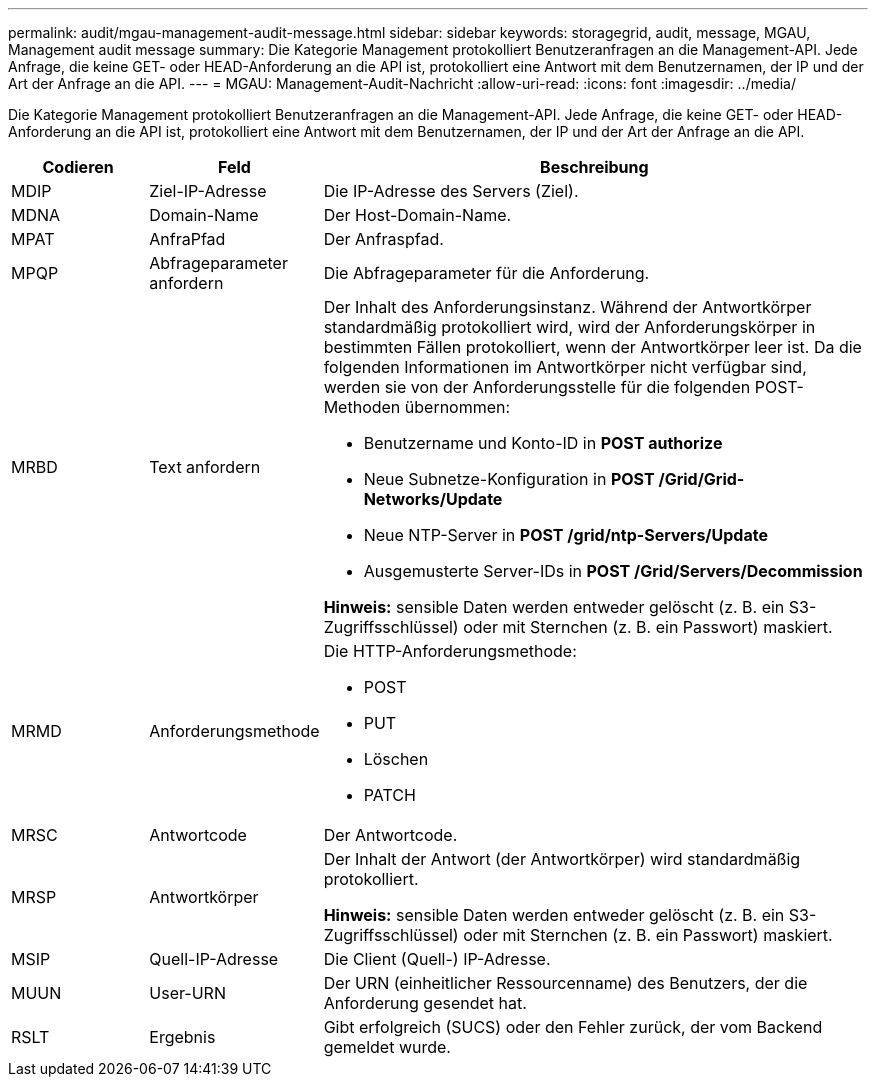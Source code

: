 ---
permalink: audit/mgau-management-audit-message.html 
sidebar: sidebar 
keywords: storagegrid, audit, message, MGAU, Management audit message 
summary: Die Kategorie Management protokolliert Benutzeranfragen an die Management-API. Jede Anfrage, die keine GET- oder HEAD-Anforderung an die API ist, protokolliert eine Antwort mit dem Benutzernamen, der IP und der Art der Anfrage an die API. 
---
= MGAU: Management-Audit-Nachricht
:allow-uri-read: 
:icons: font
:imagesdir: ../media/


[role="lead"]
Die Kategorie Management protokolliert Benutzeranfragen an die Management-API. Jede Anfrage, die keine GET- oder HEAD-Anforderung an die API ist, protokolliert eine Antwort mit dem Benutzernamen, der IP und der Art der Anfrage an die API.

[cols="1a,1a,4a"]
|===
| Codieren | Feld | Beschreibung 


 a| 
MDIP
 a| 
Ziel-IP-Adresse
 a| 
Die IP-Adresse des Servers (Ziel).



 a| 
MDNA
 a| 
Domain-Name
 a| 
Der Host-Domain-Name.



 a| 
MPAT
 a| 
AnfraPfad
 a| 
Der Anfraspfad.



 a| 
MPQP
 a| 
Abfrageparameter anfordern
 a| 
Die Abfrageparameter für die Anforderung.



 a| 
MRBD
 a| 
Text anfordern
 a| 
Der Inhalt des Anforderungsinstanz. Während der Antwortkörper standardmäßig protokolliert wird, wird der Anforderungskörper in bestimmten Fällen protokolliert, wenn der Antwortkörper leer ist. Da die folgenden Informationen im Antwortkörper nicht verfügbar sind, werden sie von der Anforderungsstelle für die folgenden POST-Methoden übernommen:

* Benutzername und Konto-ID in *POST authorize*
* Neue Subnetze-Konfiguration in *POST /Grid/Grid-Networks/Update*
* Neue NTP-Server in *POST /grid/ntp-Servers/Update*
* Ausgemusterte Server-IDs in *POST /Grid/Servers/Decommission*


*Hinweis:* sensible Daten werden entweder gelöscht (z. B. ein S3-Zugriffsschlüssel) oder mit Sternchen (z. B. ein Passwort) maskiert.



 a| 
MRMD
 a| 
Anforderungsmethode
 a| 
Die HTTP-Anforderungsmethode:

* POST
* PUT
* Löschen
* PATCH




 a| 
MRSC
 a| 
Antwortcode
 a| 
Der Antwortcode.



 a| 
MRSP
 a| 
Antwortkörper
 a| 
Der Inhalt der Antwort (der Antwortkörper) wird standardmäßig protokolliert.

*Hinweis:* sensible Daten werden entweder gelöscht (z. B. ein S3-Zugriffsschlüssel) oder mit Sternchen (z. B. ein Passwort) maskiert.



 a| 
MSIP
 a| 
Quell-IP-Adresse
 a| 
Die Client (Quell-) IP-Adresse.



 a| 
MUUN
 a| 
User-URN
 a| 
Der URN (einheitlicher Ressourcenname) des Benutzers, der die Anforderung gesendet hat.



 a| 
RSLT
 a| 
Ergebnis
 a| 
Gibt erfolgreich (SUCS) oder den Fehler zurück, der vom Backend gemeldet wurde.

|===